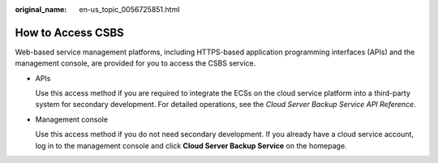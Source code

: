 :original_name: en-us_topic_0056725851.html

.. _en-us_topic_0056725851:

How to Access CSBS
==================

Web-based service management platforms, including HTTPS-based application programming interfaces (APIs) and the management console, are provided for you to access the CSBS service.

-  APIs

   Use this access method if you are required to integrate the ECSs on the cloud service platform into a third-party system for secondary development. For detailed operations, see the *Cloud Server Backup Service API Reference*.

-  Management console

   Use this access method if you do not need secondary development. If you already have a cloud service account, log in to the management console and click **Cloud Server Backup Service** on the homepage.
